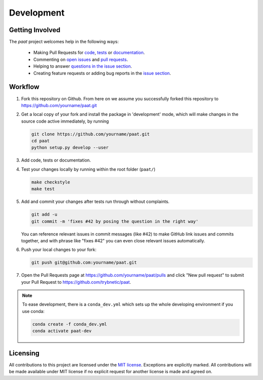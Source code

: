 Development
===========

Getting Involved
----------------

The *paat* project welcomes help in the following ways:

    * Making Pull Requests for
      `code <https://github.com/trybnetic/paat/tree/master/paat>`_,
      `tests <https://github.com/trybnetic/paat/tree/master/tests>`_
      or `documentation <https://github.com/trybnetic/paat/tree/master/doc>`_.
    * Commenting on `open issues <https://github.com/trybnetic/paat/issues>`_
      and `pull requests <https://github.com/trybnetic/paat/pulls>`_.
    * Helping to answer `questions in the issue section
      <https://github.com/trybnetic/paat/labels/question>`_.
    * Creating feature requests or adding bug reports in the `issue section
      <https://github.com/trybnetic/paat/issues/new>`_.


Workflow
--------

1. Fork this repository on Github. From here on we assume you successfully
   forked this repository to https://github.com/yourname/paat.git

2. Get a local copy of your fork and install the package in 'development'
   mode, which will make changes in the source code active immediately, by running

   .. code:: bash

       git clone https://github.com/yourname/paat.git
       cd paat
       python setup.py develop --user

3. Add code, tests or documentation.

4. Test your changes locally by running within the root folder (``paat/``)

   .. code:: bash

       make checkstyle
       make test

5. Add and commit your changes after tests run through without complaints.

   .. code:: bash

       git add -u
       git commit -m 'fixes #42 by posing the question in the right way'

   You can reference relevant issues in commit messages (like #42) to make GitHub
   link issues and commits together, and with phrase like "fixes #42" you can
   even close relevant issues automatically.

6. Push your local changes to your fork:

   .. code:: bash

       git push git@github.com:yourname/paat.git

7. Open the Pull Requests page at https://github.com/yourname/paat/pulls and
   click "New pull request" to submit your Pull Request to
   https://github.com/trybnetic/paat.

.. note::

    To ease development, there is a ``conda_dev.yml`` which sets up the whole
    developing environment if you use conda:

    .. code:: bash

        conda create -f conda_dev.yml
        conda activate paat-dev



Licensing
---------

All contributions to this project are licensed under the `MIT license
<https://github.com/trybnetic/paat/blob/master/LICENSE.txt>`_. Exceptions are
explicitly marked.
All contributions will be made available under MIT license if no explicit
request for another license is made and agreed on.
